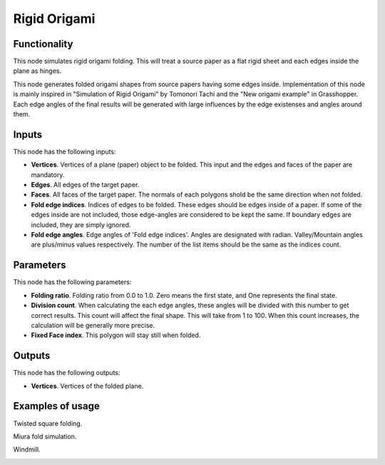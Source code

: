 Rigid Origami
===========

Functionality
-------------

This node simulates rigid origami folding. This will treat a source paper as a flat rigid sheet and each edges inside the plane as hinges. 

This node generates folded origami shapes from source papers having some edges inside. Implementation of this node is mainly inspired in "Simulation of Rigid Origami" by Tomonori Tachi and the "New origami example" in Grasshopper. Each edge angles of the final results will be generated with large influences by the edge existenses and angles around them.

Inputs
------

This node has the following inputs:

- **Vertices**. Vertices of a plane (paper) object to be folded. This input and the edges and faces of the paper are mandatory.
- **Edges**. All edges of the target paper.
- **Faces**. All faces of the target paper. The normals of each polygons shold be the same direction when not folded.
- **Fold edge indices**. Indices of edges to be folded. These edges should be edges inside of a paper. If some of the edges inside are not included, those edge-angles are considered to be kept the same. If boundary edges are included, they are simply ignored.
- **Fold edge angles**. Edge angles of 'Fold edge indices'. Angles are designated with radian. Valley/Mountain angles are plus/minus values respectively. The number of the list items should be the same as the indices count.

Parameters
----------

This node has the following parameters:

- **Folding ratio**. Folding ratio from 0.0 to 1.0. Zero means the first state, and One represents the final state.
- **Division count**. When calculating the each edge angles, these angles will be divided with this number to get correct results. This count will affect the final shape. This will take from 1 to 100. When this count increases, the calculation will be generally more precise.
- **Fixed Face index**. This polygon will stay still when folded.

Outputs
-------

This node has the following outputs:

- **Vertices**. Vertices of the folded plane.

Examples of usage
-----------------

Twisted square folding.

.. image:: https://user-images.githubusercontent.com/64673405/90147680-661dae00-ddbd-11ea-96bb-0d29b9b8104d.png
  :alt: https://user-images.githubusercontent.com/64673405/90147680-661dae00-ddbd-11ea-96bb-0d29b9b8104d.png

Miura fold simulation.

.. image:: https://user-images.githubusercontent.com/64673405/90147700-6a49cb80-ddbd-11ea-9d57-07ae2880af8d.png
  :alt: https://user-images.githubusercontent.com/64673405/90147700-6a49cb80-ddbd-11ea-9d57-07ae2880af8d.png

Windmill.

.. image:: https://user-images.githubusercontent.com/64673405/90317118-23e1a180-df62-11ea-92aa-170079922ce7.png
  :alt: https://user-images.githubusercontent.com/64673405/90317118-23e1a180-df62-11ea-92aa-170079922ce7.png

